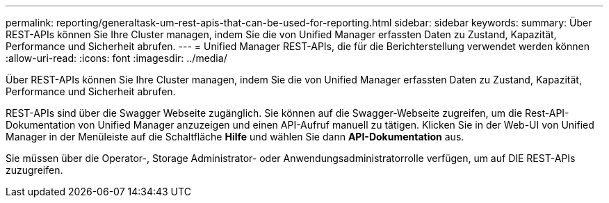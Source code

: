 ---
permalink: reporting/generaltask-um-rest-apis-that-can-be-used-for-reporting.html 
sidebar: sidebar 
keywords:  
summary: Über REST-APIs können Sie Ihre Cluster managen, indem Sie die von Unified Manager erfassten Daten zu Zustand, Kapazität, Performance und Sicherheit abrufen. 
---
= Unified Manager REST-APIs, die für die Berichterstellung verwendet werden können
:allow-uri-read: 
:icons: font
:imagesdir: ../media/


[role="lead"]
Über REST-APIs können Sie Ihre Cluster managen, indem Sie die von Unified Manager erfassten Daten zu Zustand, Kapazität, Performance und Sicherheit abrufen.

REST-APIs sind über die Swagger Webseite zugänglich. Sie können auf die Swagger-Webseite zugreifen, um die Rest-API-Dokumentation von Unified Manager anzuzeigen und einen API-Aufruf manuell zu tätigen. Klicken Sie in der Web-UI von Unified Manager in der Menüleiste auf die Schaltfläche *Hilfe* und wählen Sie dann *API-Dokumentation* aus.

Sie müssen über die Operator-, Storage Administrator- oder Anwendungsadministratorrolle verfügen, um auf DIE REST-APIs zuzugreifen.

